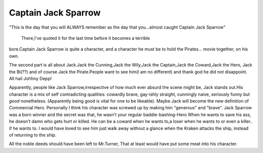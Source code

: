 .. title:: Captain Jack Sparrow
.. author:: Shreesh
.. updated:: 2006-07-30 20:30
.. timezone:: UTC
.. feed:: all
.. copyright:: Creative Commons Attribution 3.0 Unported

::

Captain Jack Sparrow
----------------------------------

"This is the day that you will ALWAYS remember as the day that
you...almost caught Captain Jack Sparrow"


 There,I've quoted it for the last time before it becomes a terrible
bore.Captain Jack Sparrow is quite a character, and a character he must
be to hold the Pirates... movie together, on his own.

The second part is all about Jack.Jack the Cunning,Jack the Wily,Jack
the Captain,Jack the Coward,Jack the Hero, Jack the Bi(??) and of course
Jack the Pirate.People want to see him(I am no different) and thank god
he did not disappoint. All hail Johhny Depp!

Apparently, people like Jack Sparrow,irrespective of how much ever
absurd the scene might be, Jack stands out.His character is a mix of
self contradicting qualities: cowardly brave, gay-ishly straight,
cunningly naive, seriously funny but *good* nonetheless. (Apparently
being good is vital for one to be likeable). Maybe Jack will become the
new definition of Commercial Hero. Personally I think his character was
screwed up by making him "generous" and "brave". Jack Sparrow was a born
winner and the secret was that, he wasn't your regular
baddie-bashing-Hero When he wants to save his ass, he doesn't damn who
gets hurt or killed. He can be a coward when he wants to,a loser when he
wants to or even a killer.. if he wants to. I would have loved to see
him just walk away without a glance when the Kraken attacks the ship,
instead of returning to the ship.

All the noble deeds should have been left to Mr.Turner, That at least
would have put some meat into his character.

